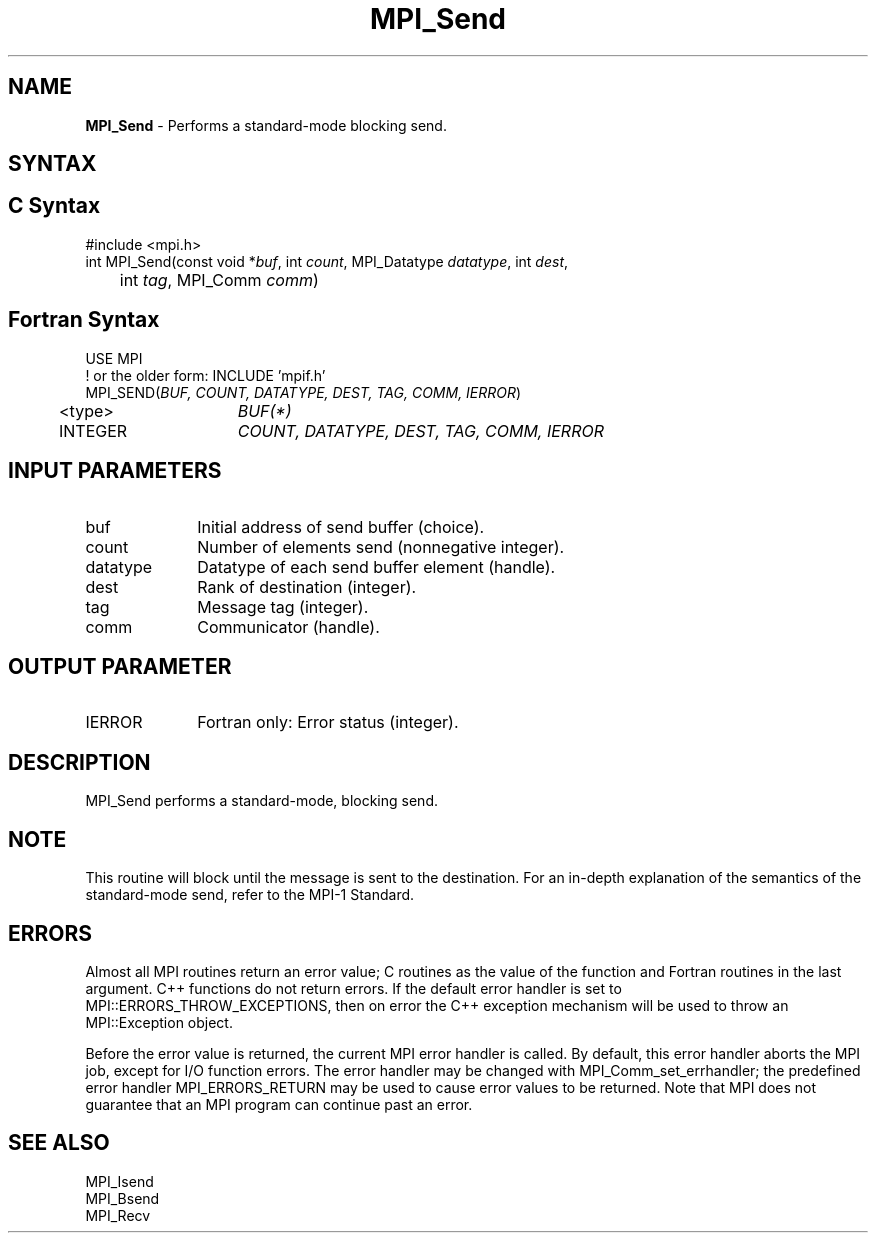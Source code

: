 .\" -*- nroff -*-
.\" Copyright 2013 Los Alamos National Security, LLC. All rights reserved.
.\" Copyright 2010 Cisco Systems, Inc.  All rights reserved.
.\" Copyright 2007-2008 Sun Microsystems, Inc.
.\" Copyright (c) 1996 Thinking Machines Corporation
.\" $COPYRIGHT$
.TH MPI_Send 3 "Mar 26, 2019" "4.0.1" "Open MPI"
.SH NAME
\fBMPI_Send\fP \- Performs a standard-mode blocking send.

.SH SYNTAX
.ft R
.SH C Syntax
.nf
#include <mpi.h>
int MPI_Send(const void *\fIbuf\fP, int\fI count\fP, MPI_Datatype\fI datatype\fP, int\fI dest\fP,
	int\fI tag\fP, MPI_Comm\fI comm\fP)

.fi
.SH Fortran Syntax
.nf
USE MPI
! or the older form: INCLUDE 'mpif.h'
MPI_SEND(\fIBUF, COUNT, DATATYPE, DEST, TAG, COMM, IERROR\fP)
	<type>	\fIBUF(*)\fP
	INTEGER	\fICOUNT, DATATYPE, DEST, TAG, COMM, IERROR\fP

.fi
.SH INPUT PARAMETERS
.ft R
.TP 1i
buf
Initial address of send buffer (choice).
.TP 1i
count
Number of elements send (nonnegative integer).
.TP 1i
datatype
Datatype of each send buffer element (handle).
.TP 1i
dest
Rank of destination (integer).
.TP 1i
tag
Message tag (integer).
.TP 1i
comm
Communicator (handle).

.SH OUTPUT PARAMETER
.ft R
.TP 1i
IERROR
Fortran only: Error status (integer).

.SH DESCRIPTION
.ft R
MPI_Send performs a standard-mode, blocking send.

.SH NOTE
.ft R
This routine will block until the message is sent to the destination. For an in-depth explanation of the semantics of the standard-mode send, refer to the MPI-1 Standard.

.SH ERRORS
Almost all MPI routines return an error value; C routines as the value of the function and Fortran routines in the last argument. C++ functions do not return errors. If the default error handler is set to MPI::ERRORS_THROW_EXCEPTIONS, then on error the C++ exception mechanism will be used to throw an MPI::Exception object.
.sp
Before the error value is returned, the current MPI error handler is
called. By default, this error handler aborts the MPI job, except for I/O function errors. The error handler may be changed with MPI_Comm_set_errhandler; the predefined error handler MPI_ERRORS_RETURN may be used to cause error values to be returned. Note that MPI does not guarantee that an MPI program can continue past an error.

.SH SEE ALSO
.ft R
.nf
MPI_Isend
MPI_Bsend
MPI_Recv

